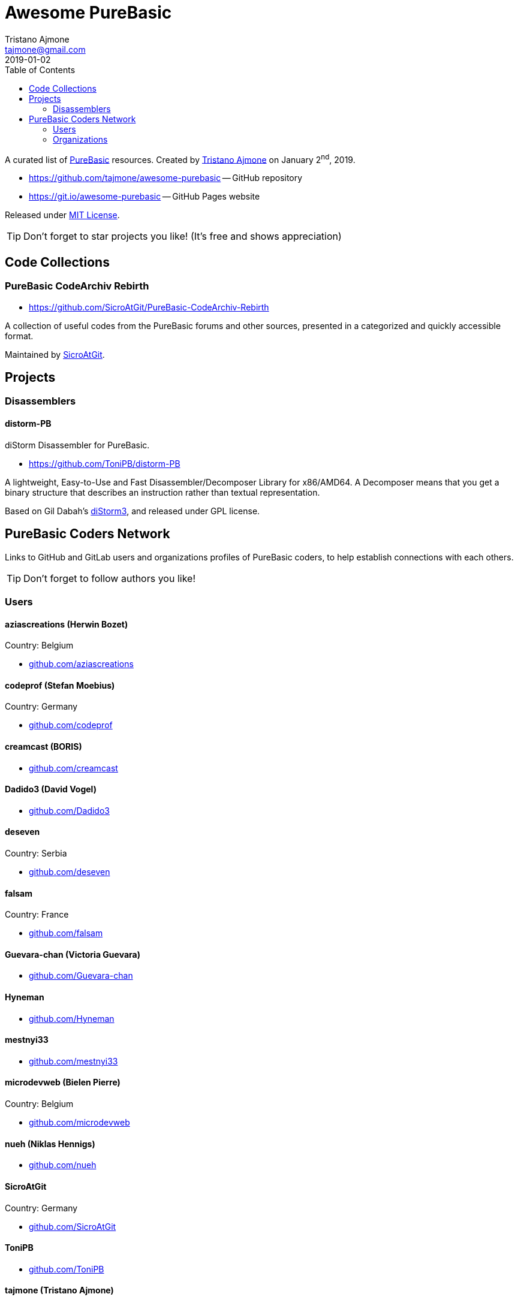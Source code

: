 = Awesome PureBasic
Tristano Ajmone <tajmone@gmail.com>
2019-01-02
:lang: en
// Metadata:
:description: pass:[Awesome PureBasic &mdash; A curated list of PureBasic resources.]
:keywords: purebasic, resources, libraries, source code, projects, open source
// TOC Settings:
:toclevels: 2
ifdef::backend-html5[]
:toc: left
endif::[]
ifdef::env-github[]
:toc: macro
endif::[]
// Misc Settings:
:experimental: true
:icons: font
:idprefix:
:idseparator: -
:linkattrs: true
:reproducible: true
:sectanchors:
:sectnums!:
// GitHub Settings:
ifdef::env-github[]
:tip-caption: :bulb:
:note-caption: :information_source:
:important-caption: :heavy_exclamation_mark:
:caution-caption: :fire:
:warning-caption: :warning:
endif::[]
// ==============================================================================
//                      Custom Attributes for Substitutions
// ==============================================================================
:GitHubFilter: ?tab=repositories&language=purebasic
:LICENSE: https://github.com/tajmone/awesome-purebasic/blob/master/LICENSE[MIT License^,title="View License file"]
:PureBasic: https://www.purebasic.com/[PureBasic^,title="Visit PureBasic website"]
:SpiderBasic: https://www.spiderbasic.com/[PureBasic^,title="Visit SpiderBasic website"]
:tajmone: https://github.com/tajmone[Tristano Ajmone^,title="View Tristano Ajmone's profile on GitHub"]
// *****************************************************************************
// *                                                                           *
// *                            Document Preamble                              *
// *                                                                           *
// *****************************************************************************

================================================================================
A curated list of {PureBasic} resources.
Created by {tajmone} on January 2^nd^, 2019.

* https://github.com/tajmone/awesome-purebasic[] -- GitHub repository
* https://git.io/awesome-purebasic[] -- GitHub Pages website

Released under {LICENSE}.

[TIP]
Don't forget to star projects you like! (It's free and shows appreciation)
================================================================================

ifdef::env-github[]
'''
toc::[]
'''
endif::[]

// *****************************************************************************
// *                                                                           *
// *                             CODE COLLECTIONS                              *
// *                                                                           *
// *****************************************************************************

== Code Collections

[discrete]
=== PureBasic CodeArchiv Rebirth

* https://github.com/SicroAtGit/PureBasic-CodeArchiv-Rebirth

A collection of useful codes from the PureBasic forums and other sources, presented in a categorized and quickly accessible format.

Maintained by https://github.com/SicroAtGit[SicroAtGit^,title="View SicroAtGit's profile on GitHub"].

// *****************************************************************************
// *                                                                           *
// *                                 PROJECTS                                  *
// *                                                                           *
// *****************************************************************************


== Projects


=== Disassemblers


==== distorm-PB

diStorm Disassembler for PureBasic.

* https://github.com/ToniPB/distorm-PB

A lightweight, Easy-to-Use and Fast Disassembler/Decomposer Library for x86/AMD64.
A Decomposer means that you get a binary structure that describes an instruction rather than textual representation.

Based on Gil Dabah's https://github.com/gdabah/distorm[diStorm3^], and released under GPL license.

// *****************************************************************************
// *                                                                           *
// *                         PUREBASIC CODERS NETWORK                          *
// *                                                                           *
// *****************************************************************************


== PureBasic Coders Network

Links to GitHub and GitLab users and organizations profiles of PureBasic coders, to help establish connections with each others.

[TIP]
Don't forget to follow authors you like!

// ---{ ** EDITING TIP ** }-----------------------------------------------------
// Add {GitHubFilter} after a GitHub profile link to show the user's PureBasic
// repositories on the landing page!
// -----------------------------------------------------------------------------


=== Users


==== aziascreations (Herwin Bozet)

Country: Belgium

:UserID: aziascreations
* https://github.com/{UserID}{GitHubFilter}[github.com/{UserID}^]

==== codeprof (Stefan Moebius)

Country: Germany

:UserID: codeprof
* https://github.com/{UserID}{GitHubFilter}[github.com/{UserID}^]

==== creamcast (BORIS)

:UserID: creamcast
* https://github.com/{UserID}{GitHubFilter}[github.com/{UserID}^]

==== Dadido3 (David Vogel)

:UserID: Dadido3
* https://github.com/{UserID}{GitHubFilter}[github.com/{UserID}^]

==== deseven

Country: Serbia

:UserID: deseven
* https://github.com/{UserID}{GitHubFilter}[github.com/{UserID}^]

==== falsam

Country: France

:UserID: falsam
* https://github.com/{UserID}{GitHubFilter}[github.com/{UserID}^]

==== Guevara-chan (Victoria Guevara)

:UserID: Guevara-chan
* https://github.com/{UserID}{GitHubFilter}[github.com/{UserID}^]

==== Hyneman

:UserID: Hyneman
* https://github.com/{UserID}{GitHubFilter}[github.com/{UserID}^]

==== mestnyi33

:UserID: mestnyi33
* https://github.com/{UserID}{GitHubFilter}[github.com/{UserID}^]

==== microdevweb (Bielen Pierre)

Country: Belgium

:UserID: microdevweb
* https://github.com/{UserID}{GitHubFilter}[github.com/{UserID}^]

==== nueh (Niklas Hennigs)

:UserID: nueh
* https://github.com/{UserID}{GitHubFilter}[github.com/{UserID}^]

==== SicroAtGit

Country: Germany

:UserID: SicroAtGit
* https://github.com/{UserID}{GitHubFilter}[github.com/{UserID}^]

==== ToniPB

:UserID: ToniPB
* https://github.com/{UserID}{GitHubFilter}[github.com/{UserID}^]

==== tajmone (Tristano Ajmone)

Country: Italy

:UserID: tajmone
* https://github.com/{UserID}{GitHubFilter}[github.com/{UserID}^]
* https://gitlab.com/{UserID}[gitlab.com/{UserID}^]


=== Organizations

Groups of people gathering under GitHub organization profiles to collaborate on PureBasic projects.

==== PureBasic CodeX

:UserID: pbcodex
* https://github.com/{UserID}{GitHubFilter}[github.com/{UserID}^]


// EOF //
